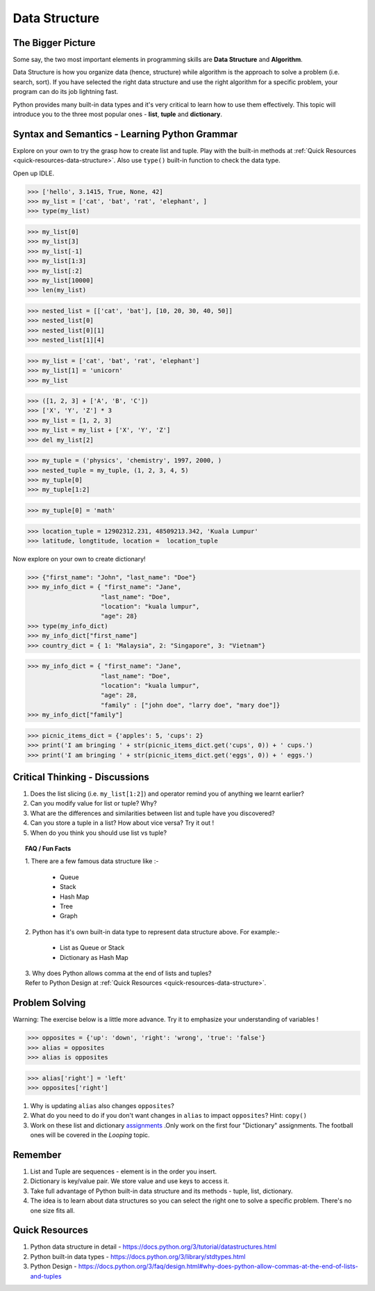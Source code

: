 ==============
Data Structure
==============
The Bigger Picture
------------------
Some say, the two most important elements in programming skills are **Data Structure** and **Algorithm**. 

Data Structure is how you organize data (hence, structure) while algorithm is the approach to solve a problem (i.e. search, sort). 
If you have selected the right data structure and use the right algorithm for a specific problem, your program can do its job lightning fast. 

.. image:: images/algo_ds_programming.png

Python provides many built-in data types and it's very critical to learn how to use them effectively. This topic will introduce you to  
the three most popular ones - **list**, **tuple** and **dictionary**.

Syntax and Semantics - Learning Python Grammar
----------------------------------------------
Explore on your own to try the grasp how to create list and tuple. Play with the built-in methods at :ref:`Quick Resources <quick-resources-data-structure>`. Also use ``type()`` built-in function to check the data type.

Open up IDLE.

>>> ['hello', 3.1415, True, None, 42]
>>> my_list = ['cat', 'bat', 'rat', 'elephant', ]
>>> type(my_list)

>>> my_list[0]
>>> my_list[3]
>>> my_list[-1]
>>> my_list[1:3]
>>> my_list[:2]
>>> my_list[10000]
>>> len(my_list)

>>> nested_list = [['cat', 'bat'], [10, 20, 30, 40, 50]]
>>> nested_list[0]
>>> nested_list[0][1]
>>> nested_list[1][4]

>>> my_list = ['cat', 'bat', 'rat', 'elephant']
>>> my_list[1] = 'unicorn'
>>> my_list

>>> ([1, 2, 3] + ['A', 'B', 'C'])
>>> ['X', 'Y', 'Z'] * 3
>>> my_list = [1, 2, 3]
>>> my_list = my_list + ['X', 'Y', 'Z']
>>> del my_list[2]

>>> my_tuple = ('physics', 'chemistry', 1997, 2000, )
>>> nested_tuple = my_tuple, (1, 2, 3, 4, 5)
>>> my_tuple[0]
>>> my_tuple[1:2]

>>> my_tuple[0] = 'math'

>>> location_tuple = 12902312.231, 48509213.342, 'Kuala Lumpur'
>>> latitude, longtitude, location =  location_tuple

Now explore on your own to create dictionary!

>>> {"first_name": "John", "last_name": "Doe"}
>>> my_info_dict = { "first_name": "Jane",
                    "last_name": "Doe",
                    "location": "kuala lumpur",
                    "age": 28}
>>> type(my_info_dict)
>>> my_info_dict["first_name"]
>>> country_dict = { 1: "Malaysia", 2: "Singapore", 3: "Vietnam"}

>>> my_info_dict = { "first_name": "Jane",
                    "last_name": "Doe",
                    "location": "kuala lumpur",
                    "age": 28, 
                    "family" : ["john doe", "larry doe", "mary doe"]} 
>>> my_info_dict["family"]

>>> picnic_items_dict = {'apples': 5, 'cups': 2}
>>> print('I am bringing ' + str(picnic_items_dict.get('cups', 0)) + ' cups.')
>>> print('I am bringing ' + str(picnic_items_dict.get('eggs', 0)) + ' eggs.')


Critical Thinking - Discussions
-------------------------------
1. Does the list slicing (i.e. ``my_list[1:2]``) and operator remind you of anything we learnt earlier?
2. Can you modify value for list or tuple? Why?
3. What are the differences and similarities between list and tuple have you discovered?
4. Can you store a tuple in a list? How about vice versa? Try it out !
5. When do you think you should use list vs tuple?

.. topic:: FAQ / Fun Facts

    | 1. There are a few famous data structure like :-  

         * Queue
         * Stack 
         * Hash Map
         * Tree
         * Graph
    
    | 2. Python has it's own built-in data type to represent data structure above. For example:-  
    
         * List as Queue or Stack
         * Dictionary as Hash Map

    | 3. Why does Python allows comma at the end of lists and tuples?
    | Refer to Python Design at :ref:`Quick Resources <quick-resources-data-structure>`.
    
Problem Solving
---------------
Warning: The exercise below is a little more advance. Try it to emphasize your understanding of variables !

>>> opposites = {'up': 'down', 'right': 'wrong', 'true': 'false'}
>>> alias = opposites
>>> alias is opposites

>>> alias['right'] = 'left'
>>> opposites['right']

1. Why is updating ``alias`` also changes ``opposites``?
2. What do you need to do if you don't want changes in ``alias`` to impact ``opposites``? Hint: ``copy()``
3. Work on these list and dictionary `assignments <https://repl.it/classroom/invite/PrZasLE>`_ .Only work on the first four "Dictionary" assignments. The football ones will be covered in the `Looping` topic.

Remember
--------
1. List and Tuple are sequences - element is in the order you insert.
2. Dictionary is key/value pair. We store value and use keys to access it.
3. Take full advantage of Python built-in data structure and its methods - tuple, list, dictionary.
4. The idea is to learn about data structures so you can select the right one to solve a specific problem. There's no one size fits all.

.. image:: images/ds_comparisons.png

.. _quick-resources-data-structure:

Quick Resources
---------------
1. Python data structure in detail - https://docs.python.org/3/tutorial/datastructures.html
2. Python built-in data types - https://docs.python.org/3/library/stdtypes.html
3. Python Design - https://docs.python.org/3/faq/design.html#why-does-python-allow-commas-at-the-end-of-lists-and-tuples
